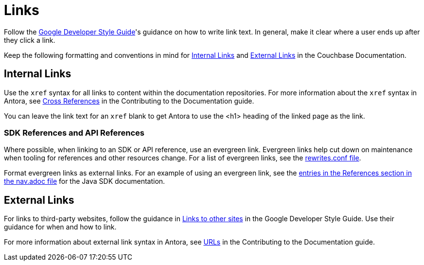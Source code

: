 = Links

Follow the https://developers.google.com/style/link-text[Google Developer Style Guide^]'s guidance on how to write link text. In general, make it clear where a user ends up after they click a link. 

Keep the following formatting and conventions in mind for <<internal>> and <<external>> in the Couchbase Documentation. 

[#internal]
== Internal Links 

Use the `xref` syntax for all links to content within the documentation repositories. For more information about the `xref` syntax in Antora, see https://docs.couchbase.com/home/contribute/cross-references.html[Cross References^] in the Contributing to the Documentation guide.

You can leave the link text for an `xref` blank to get Antora to use the <h1> heading of the linked page as the link.

=== SDK References and API References

Where possible, when linking to an SDK or API reference, use an evergreen link. Evergreen links help cut down on maintenance when tooling for references and other resources change. For a list of evergreen links, see the https://github.com/couchbase/docs-site/blob/master/etc/nginx/snippets/rewrites.conf[rewrites.conf file^]. 

Format evergreen links as external links. For an example of using an evergreen link, see the https://raw.githubusercontent.com/couchbase/docs-sdk-java/release/3.3/modules/ROOT/nav.adoc[entries in the References section in the nav.adoc file^] for the Java SDK documentation.

[#external]
== External Links

For links to third-party websites, follow the guidance in https://developers.google.com/style/links-external[Links to other sites^] in the Google Developer Style Guide. Use their guidance for when and how to link.

For more information about external link syntax in Antora, see https://docs.couchbase.com/home/contribute/basics.html#urls[URLs^] in the Contributing to the Documentation guide.